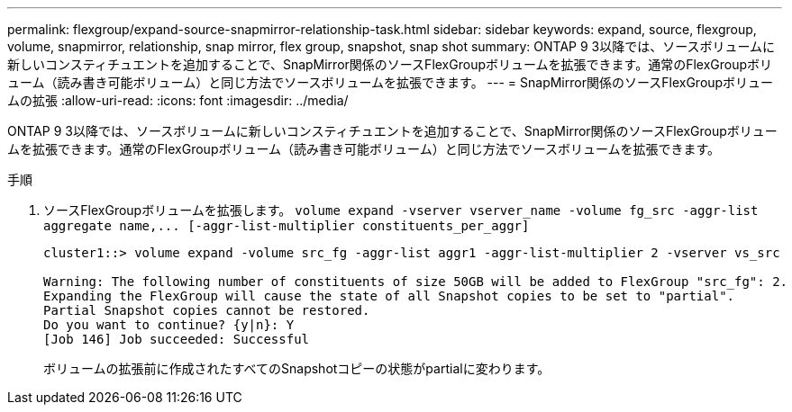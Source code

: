 ---
permalink: flexgroup/expand-source-snapmirror-relationship-task.html 
sidebar: sidebar 
keywords: expand, source, flexgroup, volume, snapmirror, relationship, snap mirror, flex group, snapshot, snap shot 
summary: ONTAP 9 3以降では、ソースボリュームに新しいコンスティチュエントを追加することで、SnapMirror関係のソースFlexGroupボリュームを拡張できます。通常のFlexGroupボリューム（読み書き可能ボリューム）と同じ方法でソースボリュームを拡張できます。 
---
= SnapMirror関係のソースFlexGroupボリュームの拡張
:allow-uri-read: 
:icons: font
:imagesdir: ../media/


[role="lead"]
ONTAP 9 3以降では、ソースボリュームに新しいコンスティチュエントを追加することで、SnapMirror関係のソースFlexGroupボリュームを拡張できます。通常のFlexGroupボリューム（読み書き可能ボリューム）と同じ方法でソースボリュームを拡張できます。

.手順
. ソースFlexGroupボリュームを拡張します。 `+volume expand -vserver vserver_name -volume fg_src -aggr-list aggregate name,... [-aggr-list-multiplier constituents_per_aggr]+`
+
[listing]
----
cluster1::> volume expand -volume src_fg -aggr-list aggr1 -aggr-list-multiplier 2 -vserver vs_src

Warning: The following number of constituents of size 50GB will be added to FlexGroup "src_fg": 2.
Expanding the FlexGroup will cause the state of all Snapshot copies to be set to "partial".
Partial Snapshot copies cannot be restored.
Do you want to continue? {y|n}: Y
[Job 146] Job succeeded: Successful
----
+
ボリュームの拡張前に作成されたすべてのSnapshotコピーの状態がpartialに変わります。


